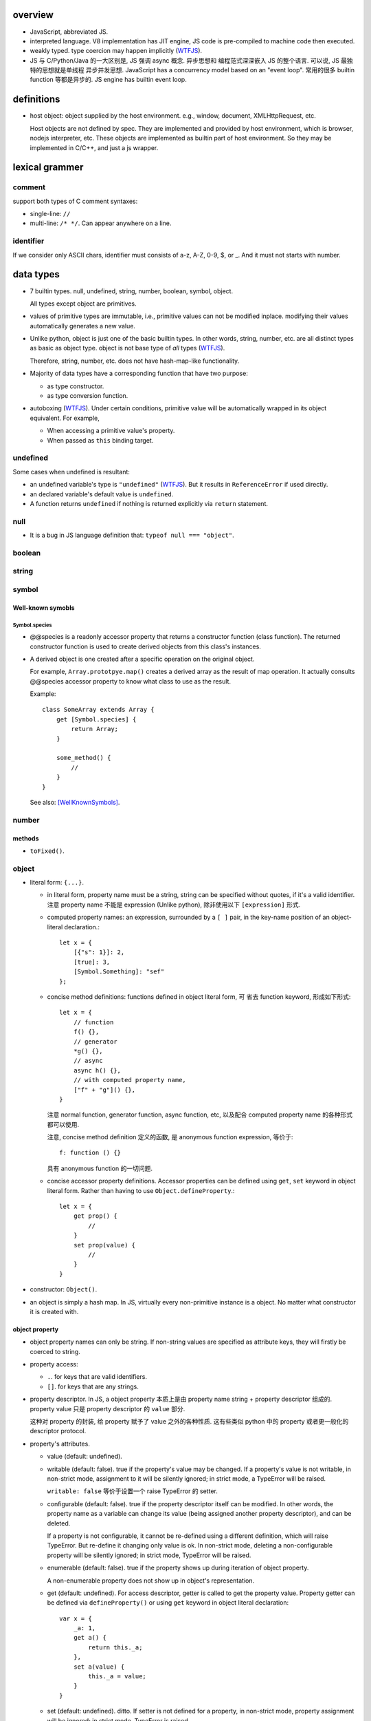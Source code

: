 overview
========
- JavaScript, abbreviated JS.

- interpreted language. V8 implementation has JIT engine, JS code is
  pre-compiled to machine code then executed.

- weakly typed. type coercion may happen implicitly (WTFJS_).

- JS 与 C/Python/Java 的一大区别是, JS 强调 async 概念. 异步思想和
  编程范式深深嵌入 JS 的整个语言. 可以说, JS 最独特的思想就是单线程
  异步并发思想. JavaScript has a concurrency model based on an
  "event loop". 常用的很多 builtin function 等都是异步的. JS engine
  has builtin event loop.

definitions
===========

- host object: object supplied by the host environment. e.g.,
  window, document, XMLHttpRequest, etc.

  Host objects are not defined by spec. They are implemented and provided by
  host environment, which is browser, nodejs interpreter, etc. These objects
  are implemented as builtin part of host environment. So they may be
  implemented in C/C++, and just a js wrapper.

lexical grammer
===============

comment
-------
support both types of C comment syntaxes:

- single-line: ``//``

- multi-line: ``/* */``. Can appear anywhere on a line.

identifier
----------
If we consider only ASCII chars, identifier must consists of
a-z, A-Z, 0-9, $, or _. And it must not starts with number.

data types
==========

- 7 builtin types. null, undefined, string, number,
  boolean, symbol, object.

  All types except object are primitives.

- values of primitive types are immutable, i.e., primitive values can not be
  modified inplace. modifying their values automatically generates a new value.

- Unlike python, object is just one of the basic builtin types.  In other
  words, string, number, etc. are all distinct types as basic as object type.
  object is not base type of *all* types (WTFJS_).

  Therefore, string, number, etc. does not have hash-map-like
  functionality.

- Majority of data types have a corresponding function that have
  two purpose:

  * as type constructor.

  * as type conversion function.

- autoboxing (WTFJS_). Under certain conditions, primitive value
  will be automatically wrapped in its object equivalent. For example,

  * When accessing a primitive value's property.

  * When passed as ``this`` binding target.


undefined
---------

Some cases when undefined is resultant:

- an undefined variable's type is ``"undefined"`` (WTFJS_). But it results in
  ``ReferenceError`` if used directly.

- an declared variable's default value is ``undefined``.

- A function returns ``undefined`` if nothing is returned explicitly via
  ``return`` statement.

null
----

- It is a bug in JS language definition that: ``typeof null === "object"``.

boolean
-------

string
------

symbol
------

Well-known symobls
^^^^^^^^^^^^^^^^^^

Symbol.species
""""""""""""""

- @@species is a readonly accessor property that returns a constructor function
  (class function). The returned constructor function is used to create derived
  objects from this class's instances.

- A derived object is one created after  a specific operation on the original
  object.
  
  For example, ``Array.prototpye.map()`` creates a derived array as the result
  of map operation. It actually consults @@species accessor property to know
  what class to use as the result.

  Example::

    class SomeArray extends Array {
        get [Symbol.species] {
            return Array;
        }

        some_method() {
            //
        }
    }

  See also: [WellKnownSymbols]_.

number
------

methods
^^^^^^^

- ``toFixed()``.

object
------

- literal form: ``{...}``.

  * in literal form, property name must be a string, string can be specified
    without quotes, if it's a valid identifier. 注意 property name 不能是
    expression (Unlike python), 除非使用以下 ``[expression]`` 形式.

  * computed property names: an expression, surrounded by a ``[ ]`` pair, in
    the key-name position of an object-literal declaration.::

      let x = {
          [{"s": 1}]: 2,
          [true]: 3,
          [Symbol.Something]: "sef"
      };

  * concise method definitions: functions defined in object literal form, 可
    省去 function keyword, 形成如下形式::

      let x = {
          // function
          f() {},
          // generator
          *g() {},
          // async
          async h() {},
          // with computed property name,
          ["f" + "g"]() {},
      }

    注意 normal function, generator function, async function, etc, 以及配合
    computed property name 的各种形式都可以使用.

    注意, concise method definition 定义的函数, 是 anonymous function
    expression, 等价于::

      f: function () {}

    具有 anonymous function 的一切问题.

  * concise accessor property definitions. Accessor properties can be defined
    using ``get``, ``set`` keyword in object literal form. Rather than having
    to use ``Object.defineProperty``.::

      let x = {
          get prop() {
              //
          }
          set prop(value) {
              //
          }
      }

- constructor: ``Object()``.

- an object is simply a hash map. In JS, virtually every non-primitive instance
  is a object. No matter what constructor it is created with.

object property
^^^^^^^^^^^^^^^

- object property names can only be string. If non-string values are specified
  as attribute keys, they will firstly be coerced to string.

- property access:
  
  * ``.``. for keys that are valid identifiers.
    
  * ``[]``. for keys that are any strings.

- property descriptor. In JS, a object property 本质上是由 property name
  string + property descriptor 组成的. property value 只是 property descriptor
  的 ``value`` 部分.
  
  这种对 property 的封装, 给 property 赋予了 value 之外的各种性质. 这有些类似
  python 中的 property 或者更一般化的 descriptor protocol.

- property's attributes.

  * value (default: undefined).

  * writable (default: false). true if the property's value may be changed. If
    a property's value is not writable, in non-strict mode, assignment to it
    will be silently ignored; in strict mode, a TypeError will be raised.

    ``writable: false`` 等价于设置一个 raise TypeError 的 setter.

  * configurable (default: false). true if the property descriptor itself can
    be modified.  In other words, the property name as a variable can change
    its value (being assigned another property descriptor), and can be deleted.

    If a property is not configurable, it cannot be re-defined using a
    different definition, which will raise TypeError. But re-define it
    changing only value is ok. In non-strict mode, deleting a
    non-configurable property will be silently ignored; in strict mode,
    TypeError will be raised.

  * enumerable (default: false). true if the property shows up during iteration
    of object property.

    A non-enumerable property does not show up in object's representation.

  * get (default: undefined). For access descriptor, getter is called to get
    the property value.  Property getter can be defined via
    ``defineProperty()`` or using ``get`` keyword in object literal
    declaration::

      var x = {
          _a: 1,
          get a() {
              return this._a;
          },
          set a(value) {
              this._a = value;
          }
      }

  * set (default: undefined). ditto. If setter is not defined for a property,
    in non-strict mode, property assignment will be ignored; in strict mode,
    TypeError is raised.

  当使用 property assignment 形式创建 property, 生成的 property descriptor 的
  writable, enumerable, configurable 都是 true. Use ``Object.defineProperty()``
  to explicitly define property descriptor's attributes.

- property descriptor 的分类:

  * data property descriptor.

  * accessor property descriptor. has ``get`` and/or ``set`` attributes.
    Accessor property descriptor cannot define ``writable`` or ``value``
    attributes.

- property immutability.

  * constant property. Whether a property is writable.

  * extensiblitiy. An object is extensible if new properties can be added to
    it. If an object is not extensible, in non-strict mode, further property
    addition operation will be silently ignored; in strict mode, TypeError will
    be raised.

  * seal. An object is sealed if it is not extensible and if all its properties
    are non-configurable. In non-strict mode, further property addition or
    configuration will be silently ignored; in strict mode, TypeError will be
    raised.

  * freeze. Seal an object and make all data property non-writable.

object prototype
^^^^^^^^^^^^^^^^
- ``prototype`` property object 是 JS 中类和继承的实现基础. See `class`_.

static methods
^^^^^^^^^^^^^^

prototype related
""""""""""""""""""
- ``create(proto[, propertiesObject])``. Create a new object using ``proto``
  as its prototype (i.e., its class). The created object is linked to ``proto``.

  If ``proto === null``, the created object has an empty prototype chain. It's
  not linked to anything including Object.prototype. The created object has 
  only own properties. It is useful for purely storing data as properties.
  
  ``propertiesObject`` specifies an object whose enumerable own properties will
  be added to the newly-created object.

- ``getPrototypeOf(obj)``. returns the prototype of the obj. Note it might be
  null.

- ``setPrototypeOf(obj, prototype)``. Set ``[[Prototype]]`` of ``obj`` to be
  ``prototype``.

  * 注意修改一个对象的 prototype chain 会影响所有相关代码的优化和执行效率. 该
    操作可能对效率产生巨大的负面影响. avoid setting the ``[[Prototype]]`` of an
    object. Instead, create a new object with the desired ``[[Prototype]]`` using
    ``Object.create()``.

property manipulation
""""""""""""""""""""""
- ``getOwnPropertyDescriptor(obj, prop)``. Returns a own property's property
  descriptor.

- ``defineProperty(obj, prop, descriptor)``. ``descriptor`` object is used to
  set property descriptor's attributes, 它并不是直接成为了 descriptor. 定义时,
  ``descriptor`` 中未指定的 attributes 使用原有的值或默认值.

  ``descriptor`` 部分是提供 property descriptor 的配置, 若原 property 不存在则
  新建一个. 根据提供的配置项, 这可以是只修改 property 的值, 或者修改 property
  的属性 (writable, configurable, enumerable 等), 或者将 data property descriptor
  改成 accessor property descriptor 等等.

- ``preventExtensions(obj)``. prevents new properties from ever being added to
  an object. 

- ``isExtensible(obj)``.

- ``seal(obj)``. Seal an object, preventing new properties from being added to
  it and marking all existing properties as non-configurable. 

- ``isSealed(obj)``. 

- ``freeze(obj)``.

- ``isFrozen(obj)``.

- ``keys(obj)``. returns an array of object's enumerable property names, in the
  same order as for...in loop would.

- ``assign(target, ...sources)``. shallow copy source objects into target object.
  Return target object.

  * only copies enumerable and own properties from a source object to a target object.

  * It uses ``[[Get]]`` on the source and ``[[Set]]`` on the target, so it will
    invoke getters and setters.

instance properties
^^^^^^^^^^^^^^^^^^^
defined in ``Object.prototype``.

class and prototype
""""""""""""""""""""
- ``constructor``. A reference to the function that created this object.
  
  * All objects have a consturctor, except for ``Object.create(null)``.

  * Objects created without the explicit use of a constructor function (i.e.
    the object and array literals) will have a constructor property that points
    to the Fundamental Object constructor type for that object.

  * The attribute is writable. So it's not entirely reliable. 例如, 如果
    prototype 属性完全由另一个 object 替换, 则不能保证其值可信.

- ``isPrototypeOf(obj)``. test whether the object appears in obj's prototype
  chain. 与 instanceof operator 进行的是类似的判断.

property manipulation
""""""""""""""""""""""

- ``hasOwnProperty(<prop>)``. Whether the object has this own property.

- ``getOwnPropertyNames()``. returns an array of all own properties including
  non-enumerable properties.

- ``propertyIsEnumerable(<prop>)``. Whether the property is enumerable.

object subtypes
---------------

- common subtypes of object: String, Number, Boolean, Array, Function, Date,
  RegExp, Error

String
------

- string primitive type's object counterpart.

- Constructor function: ``String()``.

- String instances are iterable objects, i.e., String implements the
  @@iterator method.

- String instsances are array-like objects. String objects have length
  property, and have sensible numerical index properties which returns
  individual characters.

Number
------

- number primitive type's object counterpart.

- constructor function: ``Number()``.

Boolean
-------

- boolean primitive type's object counterpart.

- constructor function: ``Boolean()``.

Array
-----

- literal form: ``[...]``

- Constructor function: ``Array()``

- array index.
 
  * A valid array index is a non-negative integer.

  * Formally, array indices are just array object's normal properties.
    Therefore indices are actually strings. A integer index is firstly
    coerced to string before used to access array element.::

      var x = ['a', 'b', 'c'];
      x[1]; // 'b'
      x['2']; // 'c'

    但是只有 numerical index 或 numerical formed string index 会影响 array
    length.

- Because array is object, it is theoretically possible to use array like
  an object, i.e., save named property in an array object.::

    > var x = [];
    undefined
    > x.sef = "xxx";
    'xxx'
    > x
    [ sef: 'xxx' ]
    > x[0]='rrr';
    'rrr'
    > x
    [ 'rrr', sef: 'xxx' ]
    > x[2]='yyy';
    'yyy'
    > x
    [ 'rrr', <1 empty item>, 'yyy', sef: 'xxx' ]
    > x['bbb'] = 'aaa';
    'aaa'
    > x
    [ 'rrr', <1 empty item>, 'yyy', sef: 'xxx', bbb: 'aaa' ]

  However, this would generally be considered improper usage of the respective
  types. Because arrays have behavior and optimizations specific to their
  intended use.

- Sparse array. 由于 index 本质只是 array object 的 property name, 所以:

  * 当给 array 非连续 index 赋值时, 中间没有赋值的 index 并不存在.

  * When you delete an array element, the array length is not affected.
    因为本质上是删除了一个名为 index 数值的 property. 被删掉的 index 不再
    存在, 但其他内容并不自动更新.

- Array-like object. An object which has a ``length`` property of a
  non-negative integer, and some indexed properties. [SOArrayLike]_

  When an array-like object is used under array context, the list of values
  is generated by accessing index properties from 0 to length. Much like the
  following::

    values = [];
    for (let i = 0; i < obj.length; i++) {
        values.append(obj[i]);
    }

  So, in a sense, ``{length: 5}`` is an array-like object.
  

static methods
^^^^^^^^^^^^^^

- ``from(array_like_or_iterable[, mapfunc[, <this>]])``. Create an array by
  shallow-copying elements from an array-like object or iterable object.

  * ``mapfunc``. elements are optionally processed through ``mapfunc``.
    signature::

      function mapfunc(value, index) {
          //
      }
    
  * ``this``. The function will be bound to ``this`` if it is spcified.

  * ``Array.from`` is a class method, it use current class's constructor to
    create the new array. 因此, 子类调用该方法自动生成子类实例.

attributes
^^^^^^^^^^
- ``length``. The length of array which is an unsigned 32-bit integer that is
  greater than the highest index in the array.

  注意 ``length`` property is writable. 修改 length 值直接影响 array 的实际长度.
  若变短, 多余的元素直接舍去.

methods
^^^^^^^

iteration
""""""""""
- ``forEach(<callback>[, <this>])``. Run callback for each element. Returns
  undefined. callback's signature: current element, current index, the array
  itself. callback's ``this`` can be bound to ``<this>``, which defaults to
  undefined.

  * There is no way to stop or break a forEach() loop other than by throwing an
    exception.

  * holes in sparse array is skipped.

  * behavior of array modification during iteration.

    - The *range* of elements processed by forEach() is set before the first
      invocation of callback.

    - 遍历到某个 index 时, 取的是该 index 上的最新元素值, 所有之前的修改都可见.

    - elements that are deleted before being visited are not visited.

testing
""""""""
- ``some(<callback>[, <this>])``. tests whether at least one element in the
  array passes the test. 参数意义 ditto. Returns true if the callback function
  returns a truthy value for any array element; otherwise, false.

  * Once a truthy return value is realized, ``some()`` immediately returns true.

  * holes in sparse array is skipped.

- ``every(...)``. whether all elements pass the test. All else ditto.

generating new arrays
""""""""""""""""""""""
- ``slice([begin[, end]])``. Return a slice of array into a new array. Like
  iterable slicing syntax in python ``[begin:end]``.

  * negative indices can be used to count from the end of array.

  * If begin is undefined, default to 0.

  * If end is undefined, default to length.

  * If begin is greater than or equal to end, empty array is returned.
    If begin is greater than or equal to length, empty array is returned.

  * ``slice()`` 可以作用在 array-like object 上, 用于将它们转换成真正的
    Array object. By binding ``Array.prototype.slice()`` function to the
    object::

      let args = Array.prototype.slice.call(arguments);
      let args = [].slice.call(arguments);

Function
--------

- A function is a callable object. It has the internal ``[[Call]]`` method
  so that the object can be called.

- literal form: function declaration, function expression and arrow function
  expression.

- constructor ``Function()``.

- A function is a callable object. In JS, function is first-class entity like
  normal objects.

- function object can store properties like normal object. This is sometimes
  useful::

    > function x() {}
    undefined
    > x
    [Function: x]
    > x.r
    undefined
    > x.r=1
    1
    > x
    { [Function: x] r: 1 }
    > x.p=2
    2
    > x
    { [Function: x] r: 1, p: 2 }

attributes
^^^^^^^^^^
- ``length``. readonly data property. the number of positional args expected by
  function.

  * This number excludes the rest parameter and only includes parameters before
    the first one with a default value.


methods
^^^^^^^
- ``call([<this>, arg1[, ...]])``.
  call the function with specified ``this`` and args.

  * In non-strict mode, if ``this`` is ``null`` or ``undefined``, it will
    be replaced with the global object.

  * primitive values will be autoboxed.

- ``apply([<this>, [args-array]])``.
  call function with specified ``this`` and array-like list of args.
  Otherwise it's the same as ``call()``.

  * ``apply()`` is useful when args are passed as an array-like object
    rather than individual elements (或者使用 ``...`` operator.)

- ``bind(<this> [, arg1[, ...]])``.
  Create a bound function of original function, also optionally partially
  applying arguments.

  * In non-strict mode, if ``this`` is ``null`` or ``undefined``, it will
    be replaced with the global object.

    如果确实不需要 bind effect, 只需要 partial application, 可传一个 empty
    object 作为 ``this``, 避免 side effect on global object.::

      var ø = Object.create(null);

  * The returned bound function cannot be re-bound.

  * The bound ``this`` value is ignored if the bound function is used as
    constructor following the ``new`` operator. While the partially applied
    args are still used.

  * the result bound function's ``name`` attribute is ``bound <func>``.

  * the result function can not only be bound, but also partially applied.

  * The bound function does not have ``prototype`` property. In cases where
    prototype is required, the original function's ``prototype`` is used,
    e.g. during ``new`` instantiation; ``instanceof`` testing.

Date
----

- constructor function: ``Date()``

RegExp
------

- literal form: ``/.../``

- constructor function: ``RegExp()``

Error
-----

- Base error class.

- constructor function: ``Error()``

abstract operations
===================

type coercion
-------------
- implicit type coercion is designed to help you!!! (WTFJS_) But it can create
  confusion if you haven't taken the time to learn the rules that govern its
  behavior.

to boolean
^^^^^^^^^^
- Undefined: false.

- Null: false.

- Boolean: argument.

- Number:

  * +0, -0, NaN: false.

  * otherwise: true.

- String:

  * emptry string: false.

  * otherwise: true.

- Symbol: true.

- Object: true.

iteration, generation and asynchronous programming
==================================================

- js 中的 iterable, iterator, generator function, generator 与 python
  中的概念是基本一致的, 只是实现方式有些差异而已.

iterable protocol
-----------------
- iterable: an object (or one of the objects up its prototype chain) that
  implements the @@iterator method, which returns an iterator object.

- The @@iterator method can be implemented by:

  * a normal function that manually returns a iterator object.

  * a generator function that, when called, returns a generator object
    (which is also an iterator) automatically.

- Whenever an object needs to be iterated, its @@iterator method is called with
  no arguments, and the returned iterator is used to obtain a sequence of values
  to be iterated.

- the @@iterator key is refered as ``Symbol.iterator``.

- builtin iterables:

  * String. iterates through string's characters.

  * Array. iterates through array's elements.

  * TypedArray.

  * Map.

  * Set.

- iterable protocol is useful in various circumstances. e.g.:

  * for-of statement.

  * spread syntax ``...``::

      [..."sef"] == ["s", "e", "f"]

  * delegated yield statement: ``yield*``.

  * destructuring assignment.

  * various container object constructors. e.g., Map(), Set(), etc.

iterator protocol
-----------------
- iterator protocol defines a standard way to produce a sequence of values.

- iterator: an object that implements a ``next()`` method that returns an
  object on each call. The returned object has the following attributes:

  * value. the produced value. can be omitted when ``done`` is true.

  * done. a boolean that is true if the iterator is past the end of the
    iterated sequence; false if the iterator is able to produce more value,
    in which case done property can be omitted.

  If non-object is returned by iterator's ``next()`` method, TypeError is
  raised.

generator function
------------------

- A GeneratorFunction is a special type of function that works as a factory for
  generator iterators. 

- Use ``function*`` keyword to define a generator function.

- generator function 中支持 ``yield*`` expression to delegate generation to
  another iterable, 注意是 iterable 即可, 无需是 iterator (会自动生成). The
  value of ``yield*`` expression itself is the value returned by the created
  iterator when it's closed.

generator
---------

- A generator object is both an iterable and an iterator.
  Its @@iterator method simply returns itself.::

    function* f() {yield 1;}
    let g = f();
    g[Symbol.iterator]() === g

- A generator function's return value or ``generator.return(value)`` method
  传入的值是一个 generator 对应于 ``done: true`` 时的值. 注意这个值本身不属于
  generator 生成的 value list 的一部分. (这类似于 python 中 generator function
  的 return value 只是 StopIteration 的参数.) 例如:

  .. code:: javascript

    function* f() {
        yield 1;
        yield 2;
        return 3;
    }

    for (const v of f()) {
        console.log(v);
    }
    // 1, 2
        
- Exception thrown inside the generator make the generator finished, unless it
  is caught within the generator's body.

methods
^^^^^^^
- ``next([value])``. ``value`` 值是 send to generator 内部的一个值, 用于影响
  generator 的行为. 这个值成为 yield expression 的值. 不设置时, 默认值为
  undefined. Return an object conforming to iterator protocol's requirement.

  与 python generator 相比, ``next()`` method 结合了 python 中 generator 的
  ``__next__`` & ``send(value)`` method. 感觉更方便一些.

  对一个 generator, 第一次执行 ``next()`` 时, 启动 generator 运行. 此时传入
  value 并无意义.

- ``return([value])``. returns ``{"value": value, "done": true}`` and closes
  the generator. ``value`` defaults to undefined. If the generator is already
  closed, its state is not changed.

  这对应于 python 中 ``generator.close()``, 但更灵活一些.

- ``throw(exception)``. throw ``exception`` from the point where the execution
  was paused in the generator. Return the next item (or exit at its will). If
  the generator function does not catch the passed-in exception, or raises a
  different exception, then that exception propagates to the caller.

async, await
------------
- Async functions generators and promises in a higher level syntax. Please
  understand that they work essentially under the same principle.

statements
==========
In js, statement normally ends with ``;``.

declarations and variable statements
------------------------------------
- Declarations create variables. Variables must be declared before being used.

- In JS, compiler only declares variables in scope during compilation stage;
  it's engine's job to assign variable to the specified value during runtime.

  Thus for a variable declaration with initial value, it's equivalent to two separate
  statement and executed separately (in different execution stage)::

    var x = 1;
    // ---
    var x; x = 1;

  Note: variables are declared at compile-time, doesn't mean variables can be
  referenced before reaching declaration statement at runtime. This hoisting
  behavior is only specific to ``var`` declaration.

  In other words, for ``var`` declarations, the following two are equivalent::

    function foo() {
        console.log(x);
        var x = 1;
    }

    function foo() {
        var x;
        console.log(x);
        x = 1;
    }

  But for ``let``, ``const`` declarations, hoisting does not happen at all::

    function foo() {
        console.log(x);
        let x = 1;
    }

    function foo() {
        console.log(x);
        let x; x = 1;
    }

  It is only for ``var`` statement that the declared variable is made available
  to entire scope; for ``let``, ``const`` statements, the declared variable is
  only available from the point of declaration until the end of scope.

let
^^^
::

  let var1 [= value1] [, var2 [= value2]] ...;

- ``let`` declaration create variables that respect block scope.

- Within the same scope, duplicated ``let`` declarations raise ``SyntaxError``.

- Temporal dead zone (TDZ). ``let``-declared variables are only visible from
  the point of declaration until the end of block scope. from the beginning of
  block scope until before the point of declaration is called the variable's
  TDZ.

  Effects of TDZ:

  * Because of TDZ, ``let`` does not do hoisting.
    ``let`` declaration don't do hoisting::

      function foo() {
          console.log(x); // raise ReferenceError.
          let x = 1;
          console.log(x);
      }

  * Because of TDZ, using the ``typeof`` operator to check for the type of a
    variable in that variable's TDZ will throw a ``ReferenceError``, unlike
    those simply undefined variables.

  * Note TDZ starts from beginning of scope until the point of ``let`` **lvalue**
    resolution. some confusing examples::

      function test(){
         var foo = 33;
         if (true) {
            let foo = (foo + 55); // ReferenceError, rvalue `foo` still in TDZ.
         }
      }
      test();

      function go(n) {
        // n here is defined!
        console.log(n); // Object {a: [1,2,3]}

        for (let n of n.a) { // ReferenceError. this `n` is declared in an implicit block
          console.log(n);    // via ``let n = n.a;`` which makes rvalue `n.a` in TDZ.
        }
      }

      go({a: [1, 2, 3]});

- advantages to declaring variables using block scope.

  * the principle of least privilege/exposure.

  * to be more memory-efficient. out of scope stuffs are garbage-collected.

const
^^^^^
- const is just like let, except that the const-declared variables are read-only.
  Any attempt to modify its value will raise a ``TypeError`` exception.

var
^^^
::

  var var1 [= value1] [, var2 [= value2]] ...;

- **let is new var. Stop using var.** (ES6)
  There is basically no use for ``var`` given ``let`` is available.

- variables declared by ``var`` have function scope or global scope, but not
  block scope.

- Within the same scope, duplicated ``var`` declarations are ignored (WTFJS_).
  But note the assignment is not ignored.

- hoisting. Wherever a ``var`` appears inside a scope, that declaration is
  taken to belong to the entire scope and accessible everywhere throughout
  (WTFJS_).

  It is effectively equivalent to say ``var`` declarations are displaced to
  the top of the current effective scope. If variable is initialized at
  declaration, the initialization part remains at the original location::

    function foo() {
        console.log(x); // undefined
        var x = 1;
        console.log(x); // 1
    }

    // equivalent to

    function foo() {
        var x;
        console.log(x);
        x = 1;
        console.log(x);
    }

  Note that only declaration is hoisted, assignment part is left in place.
  Otherwise, program logic would be different.

  Var hoisting should NOT be relied upon.

destructuring assignment
------------------------
::

  let [a, b] = [1, 2];
  let [a, b, ...c] = [1, 2, 3, 4];

  let {x, y} = {x:1, y:2};
  ({a, b, ...c} = {x:1, y:2, z:3, w:4});
  let {x: p, y: q} = {x:1, y:2};

- 如果 LHS 变量数多于 RHS unpacking 的值的数目, 即 LHS 不能全部赋值,
  剩下的会使用默认值.::

    let [a,b, ...[c, d, ...e]] = [1,2,[3,4,5,6]]
    // c: [3,4,5,6]
    // d: undefined
    // e: []

  如果 LHS 少于 RHS, 多余的 RHS 值直接抛弃.

  这些方面与 python 中不同.

- LHS 的各变量支持设置默认值, 当没有 RHS 中相应的项赋值, 则使用默认值, 默认的
  默认值是 undefined.::

    [a=1, b=2, c=3] = [4, 4]; //a:4, b:4, c:3
    ({a, b, c:d=3} = {a:1, b:2});

  rest parameter 不支持设置默认值.

- unneeded unpacking values can be ignored by leaving the corresponding LHS
  position empty. 这与 python 中不同.::

    [a,,b] = [1,2,3,4,5]
  
  object destructuring 不支持这种形式.

- nested destructuring assignment.

  * for array destructuring.::

      [a, [b, [c, d]]] = [1, [2, [3, 4]]];

  * for object destructuring.::

      ({a:aa, b: {c: cc, d: dd}} = {a:1, b: {c: 3, d: 4}});

- destructuring assignment, 尤其是比较复杂的, 例如涉及 nested, 涉及 array &
  object destructuring, 涉及使用 ignored parameter, rest parameter, etc,
  很适合用于从数据结构中提取所需信息. ::

    var metadata = {
        title: 'Scratchpad',
        translations: [
           {
            locale: 'de',
            localization_tags: [],
            last_edit: '2014-04-14T08:43:37',
            url: '/de/docs/Tools/Scratchpad',
            title: 'JavaScript-Umgebung'
           }
        ],
        url: '/en-US/docs/Tools/Scratchpad'
    };

    var {title: englishTitle, translations: [{title: localeTitle}]} = metadata;

    console.log(englishTitle); // "Scratchpad"
    console.log(localeTitle);  // "JavaScript-Umgebung"

object destructuring
^^^^^^^^^^^^^^^^^^^^
- object destructuring 的一般形式::

    let {<var>[:<newvar>][=<default>], ...} = <object>
    ({<var>[:<newvar>][=<default>], ...} = <object>)

- 当 newvar 未指定时, 默认为 var; 当 default 未指定时, 默认为 undefined.

  如果 object 中要赋值的 key 不是 valid identifier, 即只能以 string 形式
  写出, 则必须设置 valid identifier newvar 来接受对应值. 例如::

    let {'var-': var} = {'var-': 1};

- 赋值的是 newvar. 若使用声明并初始化形式, 声明并初始化的是 newvar.

- object destructuring 是将属性值赋值给 LHS 对应位置的映射参数的值, 因此在
  LHS 不关心变量的书写顺序. 只有在 RHS unpacking 时具有的属性才会被赋值,
  否则使用默认值. 如果包含 rest parameter, 剩下的成为 rest object 的属性.

- 对于 object 的 destructuring assignment, 若不是在声明时初始化, 则必须添加 ``()``,
  这是 js 词法分析限制导致的: ``{}`` on the left-hand side is considered a
  block and not an object literal.

- 在省略 ``;`` 的情况下, ``()`` wrapper 可能导致误当作函数参数. 但省略
  semicolon 本来就是不对的.

- object destructuring 允许用在函数参数部分, 用来模拟 keyword-only parameters
  with default value. 这是相当奇怪的语法.::

    let f = ({a=1, b=2}={}) => {
        //
    }

block statement
---------------
::

  { [statements] }

- AKA compound statement.

- a block statement can be used anywhere a normal statement can. e.g.::

    var a = 1, b = 2; {
        console.log(a);
    }

- lexical scoping rules:

  * Variables declared with ``var`` do not have block scope.

  * Variables declared with ``let`` and ``const`` do have block scope.

- ``}`` marks the end of a block statement. Any other statement is free to show up
  after that. E.g.::

    {
        console.log(1);
    } let a=1; {
        console.log(a);
    } {
        console.log(a);
    }

conditional statements
----------------------

if statement
^^^^^^^^^^^^

switch statement
^^^^^^^^^^^^^^^^

iteration statements
--------------------

while statement
^^^^^^^^^^^^^^^

do-while statement
^^^^^^^^^^^^^^^^^^

for statement
^^^^^^^^^^^^^
- for loop 实际上创建了两个 block scope. header 位于 outer block,
  loop body 是 inner block.::

    for (<h1>; <h2>; <h3>) {
        <body>
    }
    // conceptually similar to
    {
        <h1>
        while (<h3>) {
            <body>
            <h2>
        }
    }

  In other words, 在 header 中创建的变量, 只创建一次. 在各次循环中
  可用.

- ``let`` for loop vs ``var`` for loop.

  * let confines loop variables in block scope, which is good.

  * let for loop has a weird rebinding behavior, which should be avoided.
    在每次循环进入 body block 时, 与 header variable 同名的变量被创建,
    初始化为 loop variable 当前值. 在退出 body block 时, 该变量的当前值赋值
    给 loop variable. [SOLetLoop]_ (WTFJS_)::

      for (let i = 0; i < 3; i++) {
          console.log(i);
      }
      // prints 012
      // equivalents to the following sanity version
      for (let i = 0; i < 3; i++) {
          let j = i;
          console.log(j);
          i = j;
      }

for-in statement
^^^^^^^^^^^^^^^^
::

  for ([var|let|const] <var> in <obj>) {

  }

- for...in iterates over the enumerable property's name of an object itself and
  those the object inherits from its constructor's prototype.  The properties
  of an object is iterated in an arbitrary order.

- 对于 array, 注意由于 for...in 在 iterate array 时是把它当作 object
  去遍历, 因此 indices 不保证按顺序出现. 并且如果有其他不属于 index 的
  enumerable property 则也会出现在 iteration 中.

  因此对于 array, 应使用 normal for statement 配合 array.length, 或者使用
  for...of statement.

- For ``(var|let|const) <var>`` form, ``<var>`` is re-declared for each
  iteration of loop. This is equivalent to::

    let keys = Object.keys(<obj>);
    for (let i = 0; i < keys.length; i++) {
        (var|let|const) <var> = keys[i];
        ...
    }

- ``const`` is useful to prevent loop variable getting modified in loop body.

for-of statement
^^^^^^^^^^^^^^^^
::

  for ([var|let|const] <var> of <obj>) {

  }

- for...of statement creates a loop iterating over iterable objects.
  It iterates over data that iterable object defines to be iterated over.

- for...of statement is very useful for iterating elements of Array etc.

- For ``(var|let|const) <var>`` form, ``<var>`` is re-declared for each
  iteration of loop.

flow control statements
-----------------------

return statement
^^^^^^^^^^^^^^^^

try statement
-------------
::

  try {
    ...
  }
  catch (exc) {
    ...
  }
  finally {
    ...
  }

- at least one of ``catch`` and ``finally`` must be present with ``try``.

- ``catch`` block creates a block scope. The ``exc`` exception variable
  is declared in the block scope, thus not available outside of it.

- JS does not support multi-catch statement based on exception class, as
  they do in Python. We can manually construct it using conditionals::

    try {
        ...
    }
    catch (e) {
        if (e instanceof ...) {
            ...
        }
        ...
        else {
            ...
        }
    }

function statements
-------------------

Including function declaration statements, generator function declaration
statements, See `function`_.

with statement
--------------
**deprecated.**

It makes compiler disable compile-time optimization, leading to slower code.

In strict mode, ``with`` statement is disallowed.

expressions
===========

- operators::

    + - * / %
    = += *= /=
    ++ --
    . []
    == === != !==
    < > <= >=
    && ||

Primary expression
------------------

this keyword
^^^^^^^^^^^^
- ``this`` can not be assigned directly. It is a special keyword, rather than
  a variable (unlike ``self`` in python). Its value is assigned by JS engine,
  and dependent on its current runtime environment.

- the value of ``this``.

  * global context. ``this`` refers to global object.

  * function context. depends on how function is called (call-site and context
    object). 无论使用下述哪种方式, 如果最终传入 function body 的 ``this`` value
    是 undefined, 在 non-strict mode 会转换成 global object (WTFJS_); 在 strict
    mode 保持 undefined.

    - simple call. ``this`` defaults to undefined, except when its value is
      set by the call. 在 non-stirct mode, 变成 global object.

    - called via a context object's method reference. ``this`` is set to the
      context object.

      注意如果 method reference 之后没有直接 call function, 而是通过 simple
      call 的方式去调用, 这是符合 simple call 的情况的. 此时 ``this`` 是 undefined.
      这是因为无论函数在哪里定义 (单独声明, 还是在 object attribute 赋值
      function expression), 创建的结果都是相同的 function object.
      只有调用的方式最终决定 ``this`` binding.::

        var x = {};
        var m = function () { console.log(this) };
        x.m = m;
        x.m(); // {m: [Function]}
        var y = x.m;
        y(); // global object or undefined.

    - with explicit binding,
      ``Function.prototype.call()``, ``Function.prototype.apply()``. set
      ``this`` value for function call. 这个用法相当于在 python 中, 给 class
      unbound method 传递 self 对象来直接调用. 假装对象有这个方法.

      Explicit binding takes precedence over context object's method reference.::

        obj.foo.call(obj2) // this -> obj2

    - with hard binding,
      ``Function.prototype.bind()``. create a new function with ``this`` bound
      to the specified object, regardless how the new function is being used.

    - with ``new`` binding, i.e., as a constructor. ``this`` is bound to the
      new object being created.

      New binding takes precedence over context object's method reference and hard
      binding.::

        let obj2 = new obj.foo() // this -> obj2
        let obj3 = new (obj.foo.bind(obj))() // this -> obj3

    - as a DOM event handler. ``this`` is set to the element the event fired from.

    - When ``this`` appears in an inline event handler, ``this`` is set to the DOM
      element on which the listener is placed. Note only the outer code has its
      ``this`` set this way.

  * arrow function. In arrow functions, ``this`` retains the value of the enclosing
    lexical scope's ``this``.

left-hand-side expressions
--------------------------

function call expression
^^^^^^^^^^^^^^^^^^^^^^^^
::

  <call-expression> ( [argument-list] )

``(...)`` indicates ``<call-expression>`` should be executed, thus requires it callable.
Otherwise, ``TypeError`` is raised.

new operator
^^^^^^^^^^^^
::

  new Func(<args>)

- new operator instantiates a instance of constructor.

- In JS, constructors are normal functions that called after ``new`` operator.
  We can say ``new func()`` is the ``func``'s constructor call.
  
- Func 在实例化过程中的作用.
  
  * Func.prototype is linked as the prototype of the created object.

  * called to initialize the object created by ``new`` operator.

- During constructor call, the following happens,

  * a new object is created

  * the newly constructed object is prototype-linked

  * constructor function is called to initialize the object, by its setting ``this`` to
    the object.

  * the newly constructed object is returned as value of the ``new`` expression, unless
    the constructor returns alternative object itself.

- a bound method's instance is also the original function's instance. the bound ``this``
  is ignored, but other partial applied arguments are preserved.::

    var f2 = func.bind(obj);
    var ins = new f2();
    ins instanceof f2; // true
    ins instanceof func; // true

unary operators
---------------

typeof
^^^^^^
- return string name of the type of the operand.

- output of different types of objects.

  - Undefined: "undefined"
  
  - Null: "object". **Note** it's not "null"[1]_ (WTFJS_).
  
  - Boolean: "boolean".
  
  - Number: "number"
  
  - String: "string"
  
  - Symbol: "symbol"
  
  - Object:
  
    * host object: implementation-dependent
  
    * object that implements Call: "function"
  
    * otherwise: "object" (WTFJS_)

- For undeclared variable, typeof operation 的结果是 "undefined" (WTFJS_).
  注意这不同于直接作为 rvalue 使用时的结果, 那时 raise ReferenceError.

  这可用于检查某个 identifier 是否定义, 而不导致 raise exception. 所以还是
  有用的. 其实需要使用这种办法还是因为 js 中缺乏更合理的处理机制. 一个合理
  设计的语言中的合理代码根本不该出现不知道某个量是否存在这种情况的.

.. [1] In the first implementation of JavaScript, JavaScript values were
       represented as a type tag and a value, with the type tag for objects being 0,
       and null was represented as the NULL pointer (0x00 on most platforms). As a
       result, null had 0 as a type tag, hence the bogus typeof return value.

void
^^^^
evaluates the given expression and then returns ``undefined``.

delete
^^^^^^
::

  delete object.property
  delete object['<property>']

- delete operator removes a property from an object (including arrays).
  Unlike in python, it can not be used to remove arbitrary local identifier.

  Global identifiers are essentially properties of global object. But,
  identifiers declared with ``var``, ``let``, ``const`` etc. become
  non-configurable properties. Only implicitly global identifiers are
  configurable. But since implicitly global identifiers are discouraged,
  ``delete`` operator is essentially only useful for ``object.property``
  form.::
  
    var x = 1;
    Object.getOwnPropertyDescriptor(global, 'x'); // ... configurable: false
    delete x; // false or TypeError
    y = 1;
    Object.getOwnPropertyDescriptor(global, 'y'); // ... configurable: true
    delete y; // true but not even possible in strict mode.

- Return true for all cases except when the property is an own non-configurable
  property, in which case, false is returned in non-strict mode, as deletion
  is unsuccessful.

- delete only has an effect on own properties.

- In strict mode, if delete is used on a direct reference to a variable, a
  function argument or a function name, it will throw a SyntaxError.

equality operators
------------------

- ``===`` vs ``==``. when use which?

  when you want to allow certain degree of fuzziness in equality checking, use ``==``,
  otherwise if you wanna restrict allowed values, use ``===``.

  In other words, when you really know what you are doing (by understanding every possible
  cases that may occur as your operands), you may use ``==``; othwerwise stick to ``==``.

equality comparison
^^^^^^^^^^^^^^^^^^^
::

  == !=

- loose equality.

- type coercion is allowed under the hood (WTFJS_).

- logic:

  * if both types are the same, perform strict equality comparison.

  * coerce one or both values to a different type until the types match, where
    then a simple value equality can be checked.

strict equality comparison
^^^^^^^^^^^^^^^^^^^^^^^^^^
::

  === !==

- strict equality.

- type coercion is not allowed.

- When both types are the same:

  * if both are objects, comparisons will simply check whether the references
    match, not anything about the underlying values.

relational operators
--------------------
::

  < > <= >=

- type coercion is allowed (WTFJS_).

- logic.

  * if both are strings, they are compared lexicographically.

  * if at least one of both is not string, they are coerced to numbers
    then compared.

in operator
-----------
::

  <prop> in <obj>

- ``in`` operator tests whether a property name is reachable from an object.
  This includes an object's own property and traversing its prototype chain.

- RHS of in operator must be an object.

- 目前没有 builtin 方法可以获取一个 object 的所有 properties, 包含 own properties,
  inherited properties, enumerable and non-enumerable. 即 in operator test 的
  property set. 必须手动遍历所有父类, 对每个类 ``getOwnPropertyNames``.

instanceof operator
-------------------
::

  obj instanceof cls

- test whether the ``prototype`` property of a class/constructor function
  appears anywhere in the prototype chain of an object.

- to test whether an object appears in another object's prototype chain,
  use ``.isPrototypeOf()`` method.

- 注意, 在 JS 中, instanceof 和 typoeof 两个 operator 检查的是完全不同的东西,
  不具有相关性. 前者检查的是 prototype chain 的相关问题; 后者检查的是一个数据
  值的所属几种基本类型. (WTFJS_)

assignment operators
---------------------
assignments are operators. thus assignment is an expression, unlike python.

conditional operator
--------------------
::

  <boolean-expression> ? <expr1> : <expr2>

spread and rest syntax
----------------------
::

  ...<iterable>

- Spread syntax allows an iterable to be expanded in places where zero or more
  arguments (for function calls) or elements (for array literals) are expected,
  or an object expression to be expanded in places where zero or more key-value
  pairs (for object literals) are expected.

- spread syntax can be used as:

  * the rest parameter of the parameter list of function definition. 表示 0 or
    more remaining arguments.  此时, rest parameter 必须是最后一个参数. 在
    function call 中, 该参数收集到 an array of remaining arguments.

    注意, 在函数定义中出现的 spread syntax 仍然可以一般性以多层形式出现.::

      function f(a, ...[b, c, ...d]) {
          //
      }

    这与 python 不同.

  * an argument of the argument list of function call. operand must be an iterable.
    iterable 生成的所有值, 成为 argument list 的一部分. spread syntax 可以在 argument
    list 中出现多次, 且位置不限.

  * in array literal. 进行 iterable unpacking. unpacked elements 成为新 array 的成员.
    spread syntax 可以出现多次, 且位置不限.

  * in object literal. 进行 mapping unpacking. unpacked key-value pairs 成为新的 object
    的属性和值. 可以出现多次, 且位置不限.::

      {...{a:1}, b:2, ...{c:3}}

  * in LHS of destructuring assignment. 收集 0 个或多个 remaining RHS's
    elements at the same unpacking level. 注意 reset parameter 必须是同层
    的最后一个项. 并且支持 nested spread syntax.::

      let [a,b, ...c] = [1,2,3,4]
      let [a,b, ...[c, d, ...e]] = [1,2,3,4,5,6]
      let a,b;
      ({a, b, ...c} = {c:10, d:20, e:30, f:40}); //c: {e:30, f:40}

    object destructure 似乎不支持 nested.

function expressions
--------------------
Including simple function expressions, property accessor function, arrow function
expression, See `function`_.

function
========
        
function statements
-------------------

See `function`_.

function declaration statement
^^^^^^^^^^^^^^^^^^^^^^^^^^^^^^
::

  function <identifier> ([param=default, ...]) {
      [statements]
  }

- function declaration creates a lexical scope. (a function scope.)

- ``var`` declarations in function has function scope.

  ``var`` + function scope is fine enough for normal programming requirements.
  That's almost all we have in Python.

- hoisting. Wherever a function declaration is inside a scope, that declaration
  is taken to belong to the entire scope and accessible everywhere throughout
  (WTFJS_).

  Function variable and function definition is hoisted together. This is
  different from ``var`` hoisting.

  Function declaration is hoisted before ``var`` declaration. For duplicate
  function declarations, the latter override the former.

  Note that function expression does not hoist of course. The following code
  may trick you::

    func(); // `TypeError`, NOT `ReferenceError`. As `func` is hoisted.
    var func = function func() {
        ...
    }

- Special note on block-level function declaration (ES6) [SOBLKFUNC]_ (WTFJS_).

  * In strict mode, function declared in block scope is hoisted in the scope,
    and only visible inside the block scope. Reference the same identifier
    outside of defining scope raises ``ReferenceError``.::

      "use strict";
      foo(); //ReferenceError
      if (true) {
         function foo() { console.log( "a" ); }
      }
      else {
         function foo() { console.log( "b" ); }
      }
      foo(); //ReferenceError

  * In non-strict mode, function identifier is hoisted to the nearest function
    or global scope, but function definition is not visible until declaration
    statement is reached. After that, the definition is visible until the end
    of nearst function or global scope.::

      /* var foo; */ // implicit hoisting.
      foo(); // TypeError
      if (true) {
         function foo() { console.log( "a" ); }
      }
      else {
         function foo() { console.log( "b" ); }
      }
      foo(); // a

- When function is called, its formal parameters are set values sequentially
  corresponding to argument list. All remaining formal parameters fall back to
  their default values. If ``default`` is unspecified, it's ``undefined``.

- 模拟更灵活的 keyword parameter.

  注意 ``param=default`` 形式的参数定义, 在 JS 中只是 explicitly 设置了参数的
  默认值, 并没有允许 keyword 形式的参数赋值. 函数在调用时, 参数传递仍然是
  positional 依次赋值的.

  使用 object destructuring assignment 可以模拟 keyword argument 形式参数赋值.

- Differing from variable declaration with initial value, function declaration
  is handled entirely by compiler: compiler handles both the function name
  declaration in scope and function body definition during code-generation.

- JS 中, 由于 ``this`` 是根据调用情况自动赋值的, 一个函数本身可以既做单纯的
  函数来使用, 也可以作为 object bound method 使用. 而如果要作为 class unbound
  method 使用, 需要使用 ``Function.prototype.call()``, ``Function.prototype.apply()``.

generator function declaration
^^^^^^^^^^^^^^^^^^^^^^^^^^^^^^
::

  function* name([param[, ...]]) {
      // statements
  }

- generator function can not be used as constructor. (注意 generator function
  与 normal function 只是语法上长得像, 实际上是在执行逻辑上完全不同的.)

function expressions
--------------------

See `function`_.

function expression
^^^^^^^^^^^^^^^^^^^
only issues specific function expression is recorded here.
For all other aspects and descriptions refer to `function declaration statement`_
section.

- ``function`` keyword can be used to define a function expression inside
  another expression.

- function name. You should always provide a name to your function expression.
  [SOnamedFuncExp1]_ [SOnamedFuncExp2]_

  * function name is local to function body::

      let func = function func() {
        ...
      }
      // equivalent to
      let func = function () {
        var func = // some kind of self reference
      }

  * function name is required if function is recursive, i.e. it needs to call
    itself inside function body.

  * function name is required when an event handler function wants to unbind itself
    after it fires.

  * anonymous function:
    If function name is omitted in function expression, it is inferred based on
    defining context, e.g., used as RHS of assignment, as object property value,
    etc., which eventually becomes ``function.name`` attribute. If not inferred,
    ``function.name`` is ``""``, which is anonymous function.

    Some hard disadvantages of anonymous function:

    - debugging: less informative and hard to identify in call stack.

    - recursion: self-referencing in function body is not possible. Thus recursion
      is impossible.

  * named function can be seen in stack traces, call stacks, list of breakpoints, etc.

  * Even if name is not required, sometimes it helps to document your intent, e.g.::

      some_operation_with_callback(function success() {...}, function failed() {...})

  * if function expression is used for assignment, name is not very useful::

      let foo = function () {...};

    But why needs assignment anyway? Just use function declaration statement is fine
    enough::

      function foo() {
          ...
      }

- Immediately invoked function expression (IIFE)::

    (function IIFE() {
        ...
    })();

  or::

    (function IIFE() {
        ...
    }())

  The outer ``(...)`` that surrounds IIFE is needed to prevent it from being
  treated as a function declaration statement.

  IIFE is often used as a purely executed chunk of code, to prevent polluting
  global namespace. Many libraries use this trick.

property accessor function
^^^^^^^^^^^^^^^^^^^^^^^^^^
::

  get <prop>() { ... }
  get [<expression>]() { ... }

  set <prop>(value) { ... }
  set [<expression>](value) { ... }

arrow function expression
^^^^^^^^^^^^^^^^^^^^^^^^^

- In arrow functions, ``this`` retains the value of the enclosing
  lexical scope's ``this``. No matter what happens.
  
  但是注意, 如果 enclosing lexical scope 的 ``this`` is dependent on call-site.
  则 arrow function's ``this`` is fixed at enclosing function's call-site.::

    function f() {
        return () => {
            console.log(this.a);
        };
    }

    var x = {
        a: 1
    }, a = 2;

    f.call(x)();
    f()();

- arrow function is very useful for callbacks. because of its succinctness and
  lexical ``this`` behavior.

class
=====

- In JS, classes are just special functions.

  * ``new <func>(<args>)`` creates instances of ``func`` class.

  * ``func`` itself serves as the constructor of class.
  
  * ES6 ``class`` syntax is just a syntactic sugar. It does not change the way
    class works in JS.

- 与正常的 OOP 语言不同, JS 中不存在明确的 class 与 instance 的区分. 一个 object
  是根据某个类 object 的 prototype 生成的. 这个 object 本身还可以作为类去实例化
  prototype 部分.

- Inheritance in JS.
  
  * JS uses a prototype-based inheritance. 与正常的 OOP language 不同, 在 JS
    中, 一个 object 具有它自己的部分, 和它的作为 class 的部分 (即 ``prototype``
    object). 只有 prototype 部分是实例的模板, 而它自己的部分实例是访问不到的.

  * JS doesn't support multiple inheritance.

- Polymorphism in JS.

  * before ES6, 对于一个父类的方法, 子类只有两个选择: 完全继承或完全覆盖. 子类
    方法中, 没有机制能够相对地引用父类同名方法. 除非直接明确访问父类获取所需
    方法再 ``.call(this)`` bind 至本实例. 然而这种写死类名的方式维护成本太高.

  * In ES6 and later, class syntax solved super method reference problem.

class definition
----------------

pre-ES6
^^^^^^^
- definition function used as constructor call. If there is parent class,
  their constructors must be called::

    function Cls(<args>) {
        // call parent class constructors
        Parent.call(this, <args>);
        // initialization logics
    }

- If there is parent class, link ``Cls.prototype`` to parent class's
  prototype.::

    Cls.prototype = Object.create(Parent.prototype);
    // or ES6 and later
    Object.setPrototypeOf(Cls.prototype, Parent.prototype);

  注意, 使用以下代码对 prototype 赋值是不合适的::

    Cls.prototype = new Parent();

  因为对 Parent class 实例化会执行 Parent constructor, 这样就执行了很多不必要
  的逻辑, 可能有 unwanted side-effect, 而且这里如果需要传递参数进去也会很奇怪.

- fix constructor attribute if so inclined::

    Cls.prototype.constructor = Cls

- define class attributes and instance methods::

    Cls.prototype.attr = val;
    Cls.prototype.meth = function meth(args) {
        // ...
    }

  如果子类要 override 父类的同名方法, 并在其中调用 overridden 方法, 唯一的方式
  就是使用 absolute name::

    Parent.prototype.meth.call(this, <args>);

ES6 and after
^^^^^^^^^^^^^

class declaration statements
""""""""""""""""""""""""""""
::

  class <name> [extends <parent>] {
      // body
  }

- inheritance.

  * to inherit a parent class, use ``extends`` keyword. Class-declared classes,
    function-declared classes, and builtin classes can all be extended this
    way.

  * Use ``super`` keyword to access data properties and methods at higher
    prototype chain. In constructor method, use ``super(<args>)`` to call
    parent class's constructor.

- method definition.

  * only methods but not variables can be defined in class definition block.
    Methods can be defined using concise method definition syntax and concise
    accessor property definition syntax.

  * To define a static method, use ``static`` keyword.

    注意到在 static method 中, ``this`` keyword 一般指向 class 本身 (仍然是
    基于 `this keyword`_ rules). 因此可以访问 class function 上的一切属性.

  * To define an instance method, just define it without ``static``.

    在 instance method 中, ``this`` keyword 一般指向 instance object.

  * constructor is defined obviously using ``constructor`` method.  There can
    only be one constructor method in class definition body. Otherwise
    SyntaxError is raised.

    Default Constructor method does nothing.

- data properties.

  * Class-only data properties and class data properties has to be defined
    outside of class definition body.::

      class A {}
      A.x = 1;
      A.prototype.b = 2;

- mixin classes. 由于 JS 不支持多继承, mixin class 必须通过 factory function,
  在使用时再生成, 作为 main base class 的子类. 从而在 prototype chain 中
  插入自己的方法或 override 父类的方法.::

    let mixin_factory = Base => class SomeMixin extends Base {
        // mixin methods
    }

    // in use
    class Child extends mixin_factory(Parent) {
        // methods
    }

- Definition interpretation. ES6 class syntax 与 pre-ES6 的 function syntax
  生成的是相同的东西. 具体讲,

  * 生成的 class object 本身是一个 constructor function, 由 constructor
    method definition 决定.

  * ``static`` keyword 生成的 static method 即 class object 的 properties.

  * 其他所有 methods 成为 ``cls.prototype`` object 的 properties.

  * 对于 ``extends Parent``, 包含两个 prototype link. ``Child`` linked to
    ``Parent``, 以及 ``Child.prototype`` linked to ``Parent.prototype``.

- hoisting. class declarations are *not* hoisted like function declarations.
  So classes must be lexically defined before they are used.

- An identifier defined using class syntax can not be redefined.

- The whole class body is executed in strict mode.

- class syntax 定义的 class function 只能在实例化时与 ``new`` 一起使用.
  Otherwise TypeError is raised.

class expression
""""""""""""""""

This section shows stuffs specific to class expression. For other info, see
`class declaration statements`_.

- class expression can be named or unamed. The class name in class expression
  is local to class body.
  
- Anonymous class shares the same problems with anonymous function expression.

static keyword
""""""""""""""
- define static method for a class.

- those static methods are only available on class function object.

- Based on normal ``this`` value resolution rules, a static method can access
  another static method in its body.

- 在 JS 中不存在正常的 class method 语法. ``static`` 同时可以用于定义传统意义上
  的 static method 和 class method. 例如创建 utility functions, alternative
  constructor 等.

super keyword
""""""""""""""
::

  super(<args>)
  super.prop

- super keyword is used to access an object's parent.

- super bindings.

  - In constructor method, ``super`` must be called as a function, it represents
    the parent class's constructor.
  
  - In instance method, ``super`` represents the parent prototype object. Thus
    have access to all prototype's properties. But ``super`` can not be used
    alone here (meaning without property reference operation).

  - In static method, ``super`` represents the parent class function object. Thus
    have access to parent's static methods (or class methods). But ``super``
    can not be used alone here (meaning without property reference operation).

- super keyword can't be used for deleting properites on parent prototype.::

    delete super.prop; // ReferenceError

- super bindings are static, they don't change at different call-site. They
  are bound at definition time.::

    class P {
        foo() { console.log( "P.foo" ); }
    }

    class C extends P {
        foo() {
            super();
        }
    }

    var c1 = new C();
    c1.foo(); // "P.foo"

    var D = {
        foo: function() { console.log( "D.foo" ); }
    };

    var E = {
        foo: C.prototype.foo
    };

    // Link E to D for delegation
    Object.setPrototypeOf( E, D );

    E.foo(); // "P.foo"

extends keyword
""""""""""""""""
::

  class Child extends Parent {}

- to extend a class.

- Child extends Parent 时, 做了两方面的 linking.

  * ``Child.prototype`` is prototype-linked to ``Parent.prototype``.
    Namely,::

      Object.getPrototype(Child.prototype) === Parent.prototype

    这样, instance method and traditional class properties can be delegated to
    parent class prototype.

  * ``Child`` class function object is prototype-linked to ``Parent``
    class function. Namely,::

      Object.getPrototypeOf(Child) === Parent

    这样, static methods (including class methods) and static properties
    can be delegated to parent class function object.

- A class can extend another class or null. 当继承 null 时, 等价于::

    Child.prototype = Object.create(null);

  这样, Child 不包含任何默认继承自 ``Object.prototype`` 的属性.

constructor method
""""""""""""""""""
- constructor method 生成的就是 class function.

- There can be only one special method with the name "constructor" in a class.
  Otherwise SyntaxError is raised.

- The default constructor does nothing.::

    constructor() {}

  For derived class, the parent class's constructor is inherited by default.

instantiation
-------------
- Instance object is created by ``new Func(<args>)`` operation. See
  `new operator`_.

prototype
---------
- All functions by default has a public, non-enumerable ``prototype`` property,
  which is a reference to an arbitrary object.

- Prototype is denoted by ``[[Prototype]]`` in spec.

- An object's ``prototype`` property is NOT *the* object's prototype, but the
  prototype of the object's *instances*. The object itself's prototype is only
  accessible via ``Object.getPrototypeOf()``.

prototype chain
^^^^^^^^^^^^^^^

- A object has a prototype chain linked to its parent classes. This prototype
  chain is internal, but directly accessible like in python (``__mro__``). but
  can be inspected indirectly via ``Object.getPrototypeOf()``.
  
- There two ways to create a new object that links to a specified prototype
  object.

  * as a side-effect of ``obj = new Func(<args>)`` instantiation, which
    cause obj linked to ``Func.prototype``.

  * as a direct operation of ``obj = Object.create(<proto>)``, which cause
    obj linked to proto.

method resolution
-----------------

property reference
^^^^^^^^^^^^^^^^^^

- ``[[Get]]`` internal method is called to get a property of a object.

- logic of ``[[Get]]``.

  * Check whether the property is the object's own property.

  * Check whether it's the object's prototype's own property.

  * Check the prototype of the object's prototype object... doing so
    recursively upwards, until reaching ``Object.prototype``.

  * If not found anywhere, return undefined.

property assignment
^^^^^^^^^^^^^^^^^^^

- ``[[Set]]`` internal method is called to set a property.

- ``[[Set]]`` is invoked when explicit assignment operations (including ++, --
  operators), but not invoked when using ``Object.defineProperty`` etc.

- logic of setting ``prop`` to ``value``, on ``obj``. e.g, ``obj.prop = val``.

  * If ``prop`` not found anywhere (as own properties and on prototype chain),
    it's created as a data descriptor on obj.

  * If ``prop`` is found as a writable data descriptor anywhere, obj's own
    ``prop`` is modified or created as appropriate.

  * If ``prop`` is found but a readonly data descriptor anywhere, assignment is
    disallowed and ignored in non-strict mode. Error is raised if in strict
    mode.

  * If ``prop`` is found as a accessor descriptor anywhere, setter is invoked.

- Be very careful that ``[[Set]]`` is invoked for ``++``, ``--`` operators.
  This may cause unexpected behavior::

    function A() {}
    A.prototype.a = 1;
    function B() {}
    B.prototype = new A();
    let b = new B();
    b.a++;
    console.log(b.a, B.prototype.a);

type introspection
------------------

Three ways to inspect the type and prototype of an object, see their
respective sections for detail.

- Object.getPrototypeOf

- Object.prototype.isPrototypeOf

- instanceof

OLOO -- an alternative design
-----------------------------

- OLOO: Objects Linked to Other Objects.

- OLOO design ditches class design patterns (which is not very well supported
  in js), embraces purely prototype chain and behavior delegation.

- Some design notes:

  * See objects in prototype chains are peers rather than parent-child
    relationship, where one object delegates some of its operations to another
    object.

  * Avoid naming things the same at different levels of the prototype chain.
    This is different from polymorphism in OOP design.

definition
^^^^^^^^^^

- Create base object, note it's not creating base class. It's just normal object
  used as upper node in prototype chain, used for delegation. We are not creating
  classes.::

    let Parent = {
        attr: ...,
        init: function ...,
        meth: function ...,
    }

  Both class attribute and instance methods are defined here.
  Constructor/initializer must be defined manually.

- Create derived object, linked to parent.::

    let Child = Object.create(Parent);

- Create child's methods etc.::

    Child.meth = ...;

- To make instance::

    let c = Object.create(Child);

modules
=======

historical notes
----------------
There are two kinds of JS modules:

- ES5 module pattern: Before ES6, JS language has no builtin module mechanism
  (WTFJS_).  Using function and closure to emulate lousy module/class
  interface. These are standardized by AMD, CommonJS and UMD libraries. See
  `modules <modules.rst>`_.

- ES6 builtin module syntax.

The most important difference between the two is that:

* module pattern is a hack that works well. They are essentially normal objects,
  functions with closures and so forth. They just looks like modules or
  classes. They works like module/class (rather than normal objects/functions)
  only at runtime. For compiler, they are not any special than other functions,
  objects. In other words, the "module/class" semantics 是由程序员赋予的, 并且
  只在 runtime 存在.

* ES6 module syntax is defined at language level and implemented by interpreter.
  The semantics is recognized by compiler at compile-time. Compiler is responsible
  to perform necessary checks/optimizations and throw early errors if one exists.

Here we focus on ES6 modules.

overview
--------

- Each JS source file is a module.

- Each module can import another module entirely or only individual members of it.

- Each module can export a set of public APIs that is importable by other modules.


built-in objects
================

built-in functions
------------------

eval()
^^^^^^
take JS code in string and execute it at current runtime execution point.  Code
can contain an expression or a suite of statements.  Return value is the return
value of executed JS code::

  eval('2+2') -> 4
  eval('var x = 1;') -> undefined

Disadvantages:

- makes JS code slow.

  * it has to invoke the JS interpreter.

  * modern javascript interpreters convert javascript to machine code. This
    means that any concept of variable naming gets obliterated. Thus, any use
    of eval will force the browser to do long expensive variable name lookups
    to figure out where the variable exists in the machine code and set it's
    value. Additonally, new things can be introduced to that variable through
    eval() such as changing the type of that variable, forcing the browser to
    reevaluate all of the generated machine code to compensate.

- security risk.

In strict mode, ``eval()`` is executed in its own lexical scope, which makes it
impossible to modify program's lexical scope. In this case, only ``eval()``
program logic's side effect and its return value have impact on calling program.

compilation
===========
- modern JS interpreters convert JS code to machine code (JIT) during execution.

Execution model
===============

- code execution is managed by javascript runtime engine. It is distinct from
  js compiler.

Scope
-----
- JS use lexical scope.
  lexical scope rule: code in one scope can access identifiers of either that
  scope or any scope outside of it. This includes both lvalue & rvalue
  resolution.

  * For rvalue, if an identifier is not found, ``ReferenceError`` exception is
    raised, except when it is used as operand of ``typeof`` operator.

  * For lvalue, if a variable could not be found by traversing nested scope until
    global scope, it will be created in global scope. DON'T DO IT.

    Unless in strict mode, this will raise ``ReferenceError``.

- An identifier defined in inner scope shadows the identifier of the same name
  defined in the outer scope.

- Global scope is represented by global object. In browser, it's ``window``. In
  nodejs, it's ``global``.

- lexical scope and iteration statements. Iteraction statements typically contains
  a block scope (with block statement). The point is that for every loop iteration,
  a different lexical block scope is created. 这对于 closure 非常重要, 当一个函数
  的执行涉及 closure over loop-created lexical scope 时, 它只能访问函数定义时对应
  的 iteration 的 block scope.

  Compare::

    for (var i=1; i<=5; i++) {
        setTimeout( function timer(){
            console.log( i );
        }, i*1000 );
    }

    for (var i=1; i<=5; i++) {
        let j = i;
        setTimeout( function timer(){
            console.log( j );
        }, j*1000 );
    }

    for (var i=1; i<=5; i++) {
        (function(j){
            setTimeout( function timer(){
                console.log( j );
            }, j*1000 );
        })( i );
    }

- There are two ways lexical scope can be modified at runtime:

  * ``eval()``, ``setInterval()``, ``setTimeout()``, ``new Function()`` etc.
    that can execute program text at runtime.

  * ``with`` statement, which is deprecated.

Closure
^^^^^^^
- definition.
  A function is able to remember and access its lexical scope even
  when that function is executing outside its lexical scope. The function's
  reference to its defining lexical scope is called closure. In other words,
  a function has closure over its lexical scope.

- Here the aforementioned lexical scope might be some outer function scope, or
  even global scope.  As long as when the function is executing outside of its
  original defining scope, closure happens. For closure over global scope, it
  happens when the function is executed outside of its defining module.

  A function's reference to its outer lexical scope, prevents the scope's memory
  and whatnot being GC-ed.

strict mode
===========
- pragma::

    "use strict";

  can be used in a function scope or global scope.

- ``"use strict";`` pragma must be the first statement in a specific
  lexical scope, and it is effective until the end of the specified
  scope.

- The pragma conforms lexical scope rule. In other words, whether a
  piece of code runs in strict mode depends on whether its lexical
  scope is in strict mode.::

    function foo() {
        console.log( this.a ); // non-strict mode
    }

    var a = 2;

    (function(){
        "use strict";

        foo(); // strict mode
    })();
    // prints: 2

- keeping the code to a safer and more appropriate set of guidelines.

- generally more optimizable by the engine.

- it should be used for all your codes and declared at the top of source
  file.

security
========
- 在比较老的浏览器中, 存在 JSON array 带来的 vulnerability.

  原理是, 使用 ``<script src="">`` tag 获取一个 json response,
  这个 json 是 array, 浏览器会当作 js array 去构建这个元素.
  若在其他 script 部分, 对 Array 进行了部分重定义, 则可以截取
  到 json array response 的内容. 因此, 推荐做法是 json response
  顶层一定要是 {}, 不能是 [].

  注意这种执行行为在 ES5 中已经被禁止了, 这个漏洞和 workaround
  不再必要.

weird designs
=============
.. _WTFJS:

WTFJS-related weird language designs are labeled WTFJS.

references
==========
.. [SOnamedFuncExp1] `Why use named function expressions? <https://stackoverflow.com/a/15336541/1602266>`_
.. [SOnamedFuncExp2] `What is the point of using a named function expression? <https://stackoverflow.com/questions/19303923/what-is-the-point-of-using-a-named-function-expression>`_
.. [SOBLKFUNC] `What are the precise semantics of block-level functions in ES6? <https://stackoverflow.com/questions/31419897/what-are-the-precise-semantics-of-block-level-functions-in-es6>`_
.. [SOLetLoop] `let keyword in the for loop <https://stackoverflow.com/questions/16473350/let-keyword-in-the-for-loop>`_
.. [WellKnownSymbols] `Detailed overview of well-known symbols <https://dmitripavlutin.com/detailed-overview-of-well-known-symbols/#6speciestocreatederivedobjects>`_
.. [SOArrayLike] `javascript - Difference between Array and Array-like object <https://stackoverflow.com/questions/29707568/javascript-difference-between-array-and-array-like-object>`_
